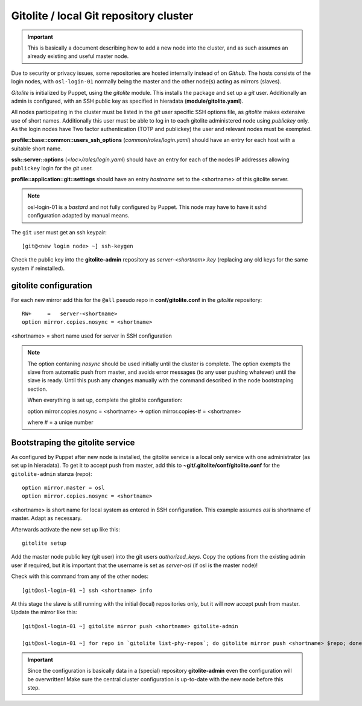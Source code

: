 =======================================
Gitolite / local Git repository cluster
=======================================

.. IMPORTANT::
   This is basically a document describing how to add a new node into the
   cluster, and as such assumes an already existing and useful master node.


Due to security or privacy issues, some repositories are hosted internally
instead of on *Github*. The hosts consists of the login nodes, with
``osl-login-01`` normally being the master and the other node(s) acting as
mirrors (slaves).

*Gitolite* is initialized by Puppet, using the `gitolite` module. This installs
the package and set up a *git* user. Additionally an admin is configured, with
an SSH public key as specified in hieradata (**module/gitolite.yaml**).

All nodes participating in the cluster must be listed in the `git` user specific
SSH options file, as *gitolite* makes extensive use of short names. Additionally
this user must be able to log in to each gitolite administered node using
*publickey* only. As the login nodes have Two factor authentication (TOTP and
publickey) the user and relevant nodes must be exempted.

**profile::base::common::users_ssh_options** (*common/roles/login.yaml*) should
have an entry for each host with a suitable short name.

**ssh::server::options** (*<loc>/roles/login.yaml*) should have an entry for
each of the nodes IP addresses allowing ``publickey`` login for the `git` user.

**profile::application::git::settings** should have an entry *hostname* set to
the <shortname> of this gitolite server.

.. NOTE::
   osl-login-01 is a *bastard* and not fully configured by Puppet. This node may
   have to have it sshd configuration adapted by manual means.

The ``git`` user must get an ssh keypair::

  [git@<new login node> ~] ssh-keygen

Check the public key into the **gitolite-admin** repository as
*server-<shortnam>.key* (replacing any old keys for the same system if
reinstalled).


gitolite configuration
----------------------

For each new mirror add this for the ``@all`` pseudo repo in
**conf/gitolite.conf** in the *gitolite* repository::

  RW+     =   server-<shortname>
  option mirror.copies.nosync = <shortname>

<shortname> = short name used for server in SSH configuration

.. NOTE::
   The option contaning `nosync` should be used initially until the cluster is
   complete. The option exempts the slave from automatic push from master, and
   avoids error messages (to any user pushing whatever) until the slave is
   ready. Until this push any changes manually with the command described in the
   node bootstraping section.

   When everything is set up, complete the gitolite configuration:

   option mirror.copies.nosync = <shortname> -> option mirror.copies-# = <shortname>

   where # = a uniqe number


Bootstraping the gitolite service
---------------------------------

As configured by Puppet after new node is installed, the gitolite service is
a local only service with one administrator (as set up in hieradata). To get it
to accept push from master, add this to **~git/.gitolite/conf/gitolite.conf**
for the ``gitolite-admin`` stanza (repo)::

  option mirror.master = osl
  option mirror.copies.nosync = <shortname>

<shortname> is short name for local system as entered in SSH configuration.
This example assumes *osl* is shortname of master. Adapt as necessary.

Afterwards activate the new set up like this::

  gitolite setup

Add the master node public key (git user) into the git users *authorized_keys*.
Copy the options from the existing admin user if required, but it is important
that the username is set as `server-osl` (if osl is the master node)!

Check with this command from any of the other nodes::

  [git@osl-login-01 ~] ssh <shortname> info

At this stage the slave is still running with the initial (local) repositories only, but it will now accept
push from master. Update the mirror like this::

  [git@osl-login-01 ~] gitolite mirror push <shortname> gitolite-admin

  [git@osl-login-01 ~] for repo in `gitolite list-phy-repos`; do gitolite mirror push <shortname> $repo; done

.. IMPORTANT::
   Since the configuration is basically data in a (special) repository **gitolite-admin** even the configuration
   will be overwritten! Make sure the central cluster configuration is up-to-date with the new node before this step.


